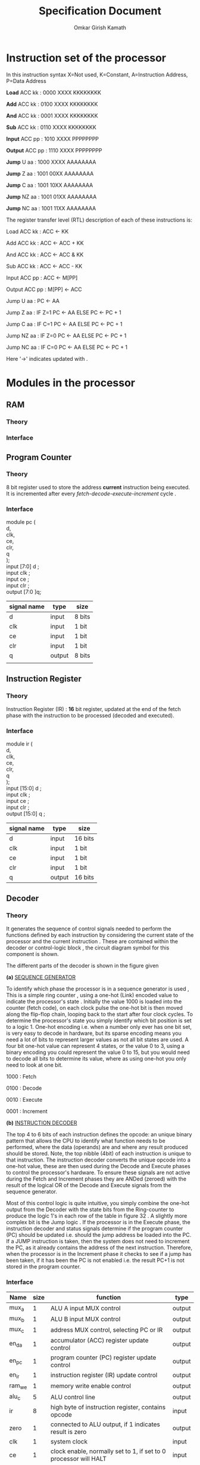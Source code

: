 #+TITLE: Specification Document 
#+AUTHOR: Omkar Girish Kamath
#+LATEX_HEADER:\usepackage{parskip}
* Instruction set of the processor

In this instruction syntax X=Not used, K=Constant, A=Instruction Address, P=Data Address

*Load* ACC kk : 0000 XXXX KKKKKKKK

*Add* ACC kk : 0100 XXXX KKKKKKKK

*And* ACC kk : 0001 XXXX KKKKKKKK

*Sub* ACC kk : 0110 XXXX KKKKKKKK

*Input* ACC pp : 1010 XXXX PPPPPPPP

*Output* ACC pp : 1110 XXXX PPPPPPPP

*Jump* U aa : 1000 XXXX AAAAAAAA

*Jump* Z aa : 1001 00XX AAAAAAAA

*Jump* C aa : 1001 10XX AAAAAAAA

*Jump* NZ aa : 1001 01XX AAAAAAAA

*Jump* NC aa : 1001 11XX AAAAAAAA

The register transfer level (RTL) description of each of these instructions is:

Load ACC kk : ACC <- KK

Add ACC kk : ACC <- ACC + KK

And ACC kk : ACC <- ACC & KK

Sub ACC kk : ACC <- ACC - KK

Input ACC pp : ACC <- M[PP]

Output ACC pp : M[PP] <- ACC

Jump U aa : PC <- AA

Jump Z aa : IF Z=1 PC <- AA ELSE PC <- PC + 1

Jump C aa : IF C=1 PC <- AA ELSE PC <- PC + 1

Jump NZ aa : IF Z=0 PC <- AA ELSE PC <- PC + 1

Jump NC aa : IF C=0 PC <- AA ELSE PC <- PC + 1

Here '->' indicates updated with .
* Modules in the processor
** RAM  
*** Theory
*** Interface 
** Program Counter
*** Theory
#+CAPTION: 
#+NAME:   fig:SED-HR4049
[[./images/reg8.jpg]]
8 bit register used to store the address *current* instruction being executed.
It is incremented after every /fetch-decode-execute-increment/ cycle .
*** Interface 
module pc (\\
d,\\
clk,\\
ce,\\
clr,\\
q\\
);
 \\
input [7:0] d     ; \\
input clk         ;   \\ 
input ce      ; \\
input clr     ; \\
output [7:0 ]q; \\

    | signal name | type   | size   |
    |-------------+--------+--------|
    | d           | input  | 8 bits |
    | clk         | input  | 1 bit  |
    | ce          | input  | 1 bit  |
    | clr         | input  | 1 bit  |
    | q           | output | 8 bits |
    |             |        |        |
    |-------------+--------+--------|
** Instruction Register
*** Theory
    Instruction Register (IR) : *16* bit register, updated at the end of the fetch phase with the instruction to be processed (decoded and executed).
[[./images/reg16.jpg]]
*** Interface 
module ir (\\
    d,\\
    clk,\\
    ce,\\
    clr,\\ 
    q\\
    );\\
              
  input  [15:0] d     ; \\
  input         clk   ;   \\ 
  input         ce    ; \\
  input         clr   ; \\
  output [15:0] q     ; \\
  
  | signal name | type   | size    |
  |-------------+--------+---------|
  | d           | input  | 16 bits |
  | clk         | input  | 1 bit   |
  | ce          | input  | 1 bit   |
  | clr         | input  | 1 bit   |
  | q           | output | 16 bits |
  |-------------+--------+---------|
               
** Decoder
*** Theory
It generates the sequence of control signals needed to perform the functions defined by each instruction by considering the current state of the processor and the current instruction . These are contained within the decoder or control-logic block , the circuit diagram symbol for this component is shown.
[[./images/decoder_sym.jpg]]

The different parts of the decoder is shown in the figure given
[[./images/decoder.jpg]]
 

*(a)* _SEQUENCE GENERATOR_

To identify which phase the processor is in a sequence generator is used , This is a simple ring counter , using a one-hot (Link) encoded value to indicate the processor's state .
Initially the value 1000 is loaded into the counter (fetch code), on each clock pulse the one-hot bit is then moved along the flip-flop chain, looping back to the start after four clock cycles. To determine the processor's state you simply identify which bit position is set to a logic 1. One-hot encoding i.e. when a number only ever has one bit set, is very easy to decode in hardware, but its sparse encoding means you need a lot of bits to represent larger values as not all bit states are used. A four bit one-hot value can represent 4 states, or the value 0 to 3, using a binary encoding you could represent the value 0 to 15, but you would need to decode all bits to determine its value, where as using one-hot you only need to look at one bit.

1000 : Fetch

0100 : Decode

0010 : Execute

0001 : Increment

*(b)* _INSTRUCTION DECODER_

The top 4 to 6 bits of each instruction defines the opcode: an unique binary pattern that allows the CPU to identify what function needs to be performed, where the data (operands) are and where any result produced should be stored. Note, the top nibble (4bit) of each instruction is unique to that instruction. The instruction decoder  converts the unique opcode into a one-hot value, these are then used during the Decode and Execute phases to control the processor's hardware. To ensure these signals are not active during the Fetch and Increment phases they are ANDed (zeroed) with the result of the logical OR of the Decode and Execute signals from the sequence generator. \\


Most of this control logic is quite intuitive, you simply combine the one-hot output from the Decoder with the state bits from the Ring-counter to produce the logic 1's in each row of the table in figure 32 . A slightly more complex bit is the Jump logic . If the processor is in the Execute phase, the instruction decoder and status signals determine if the program counter (PC) should be updated i.e. should the jump address be loaded into the PC. If a JUMP instruction is taken, then the system does not need to increment the PC, as it already contains the address of the next instruction. Therefore, when the processor is in the Increment phase it checks to see if a jump has been taken, if it has been the PC is not enabled i.e. the result PC+1 is not stored in the program counter.




*** Interface 
| Name   | size | function                                                         | type   |
|--------+------+------------------------------------------------------------------+--------|
| mux_a  |    1 | ALU A input MUX control                                          | output |
| mux_b  |    1 | ALU B input MUX control                                          | output |
| mux_c  |    1 | address MUX control, selecting PC or IR                          | output |
| en_da  |    1 | accumulator (ACC) register update control                        | output |
| en_pc  |    1 | program counter (PC) register update control                     | output |
| en_ir  |    1 | instruction register (IR) update control                         | output |
| ram_we |    1 | memory write enable control                                      | output |
| alu_c  |    5 | ALU control line                                                 | output |
| ir     |    8 | high byte of instruction register, contains opcode               | input  |
| zero   |    1 | connected to ALU output, if 1 indicates result is zero           | output |
| clk    |    1 | system clock                                                     | input  |
| ce     |    1 | clock enable, normally set to 1, if set to 0 processor will HALT | input  |
| clr    |    1 | system reset, if pulsed high system will be reset                | input  |
|--------+------+------------------------------------------------------------------+--------|
                                                                                                 

MUX_A : output, ALU A input MUX control

MUX_B : output, ALU B input MUX control 

MUX_C : output, address MUX control, selecting PC or IR 

EN_DA : output, accumulator (ACC) register update control 

EN_PC : output, program counter (PC) register update control 

EN_IR : output, instruction register (IR) update control 

RAM_WE : output, memory write enable control 

ALU_S0 : output, ALU control line 

ALU_S1 : output, ALU control line

ALU_S2 : output, ALU control line 

ALU_S3 : output, ALU control line 

ALU_S4 : output, ALU control line
 
 (*combining all the ALU control lines we get a 5 bit out alu_c signal*) 

IR : input bus, 8bits, high byte of instruction register, contains opcode 

ZERO : input, driven by 8bit NOR gate connected to ALU output, if 1 indicates result is zero 

CARRY : input, driven by carry out (Cout) of ALU 

CLK : input, system clock 

CE : input, clock enable, normally set to 1, if set to 0 processor will HALT 

CLR : input, system reset, if pulsed high system will be reset 

** Accumulator
*** Theory
#+CAPTION: 
#+NAME:   fig:SED-HR4049
[[./images/reg8.jpg]]
Accumulator (ACC) : /8/ bit register, a general purpose data register, providing data (operand) to be processed by the ALU and used to *store* any result produced. Note, we can only store one 8 bit value at a time on the processor, other data values will need to be buffered in external memory.
*** Interface 
module pc (\\
d,\\
clk,\\
ce,\\
clr,\\
q\\
);
 \\
input [7:0] d     ; \\
input clk         ;   \\ 
input ce      ; \\
input clr     ; \\
output [7:0] q; \\

    | signal name | type   | size   |
    |-------------+--------+--------|
    | d           | input  | 8 bits |
    | clk         | input  | 1 bit  |
    | ce          | input  | 1 bit  |
    | clr         | input  | 1 bit  |
    | q           | output | 8 bits |
    |             |        |        |
    |-------------+--------+--------|
** ALU
*** Theory
*** Interface 
** MUX
*** MUX_{IR to ALU}
*** MUX_{PC to ALU}
*** MUX_{Address in RAM}
    
